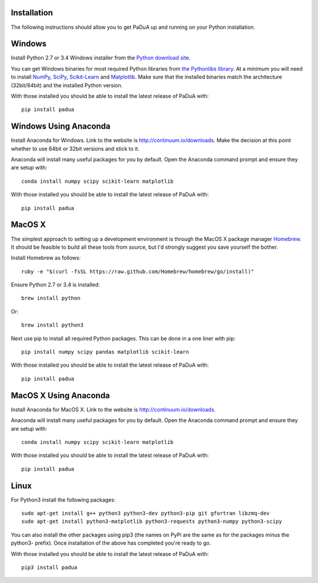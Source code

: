 Installation
============

The following instructions should allow you to get PaDuA up and running on your Python installation.

Windows
=======

Install Python 2.7 or 3.4 Windows installer from the `Python download site`_.

You can get Windows binaries for most required Python libraries from `the Pythonlibs library`_.
At a minimum you will need to install NumPy_, SciPy_, `Scikit-Learn`_ and Matplotlib_.
Make sure that the installed binaries match the architecture (32bit/64bit) and the installed Python version.

With those installed you should be able to install the latest release of PaDuA with::

    pip install padua


Windows Using Anaconda
======================

Install Anaconda for Windows. Link to the website is http://continuum.io/downloads.
Make the decision at this point whether to use 64bit or 32bit versions and stick to it.

Anaconda will install many useful packages for you by default. Open the Anaconda command prompt and ensure they are
setup with::

    conda install numpy scipy scikit-learn matplotlib

With those installed you should be able to install the latest release of PaDuA with::

    pip install padua


MacOS X
=======

The simplest approach to setting up a development environment is through the
MacOS X package manager Homebrew_. It should be feasible to build all these tools from
source, but I'd strongly suggest you save yourself the bother.

Install Homebrew as follows::

    ruby -e "$(curl -fsSL https://raw.github.com/Homebrew/homebrew/go/install)"

Ensure Python 2.7 or 3.4 is installed::

    brew install python

Or::

    brew install python3

Next use pip to install all required Python packages. This can be done in a one liner with pip::

    pip install numpy scipy pandas matplotlib scikit-learn

With those installed you should be able to install the latest release of PaDuA with::

    pip install padua


MacOS X Using Anaconda
======================

Install Anaconda for MacOS X. Link to the website is http://continuum.io/downloads.

Anaconda will install many useful packages for you by default. Open the Anaconda command prompt and ensure they are
setup with::

    conda install numpy scipy scikit-learn matplotlib

With those installed you should be able to install the latest release of PaDuA with::

    pip install padua


Linux
=====

For Python3 install the following packages::

    sudo apt-get install g++ python3 python3-dev python3-pip git gfortran libzmq-dev
    sudo apt-get install python3-matplotlib python3-requests python3-numpy python3-scipy

You can also install the other packages using pip3 (the names on PyPi are
the same as for the packages minus the python3- prefix). Once installation of the above has completed you're ready to go.

With those installed you should be able to install the latest release of PaDuA with::

    pip3 install padua


.. _Python download site: http://www.python.org/getit/
.. _the Pythonlibs library: http://www.lfd.uci.edu/~gohlke/pythonlibs/
.. _NumPy: http://www.lfd.uci.edu/~gohlke/pythonlibs/#numpy
.. _SciPy: http://www.lfd.uci.edu/~gohlke/pythonlibs/#scipy
.. _Scikit-Learn: http://www.lfd.uci.edu/~gohlke/pythonlibs/#scikit-learn
.. _Matplotlib: http://www.lfd.uci.edu/~gohlke/pythonlibs/#matplotlib
.. _Pip: http://www.lfd.uci.edu/~gohlke/pythonlibs/#pip
.. _Homebrew: http://brew.sh/

